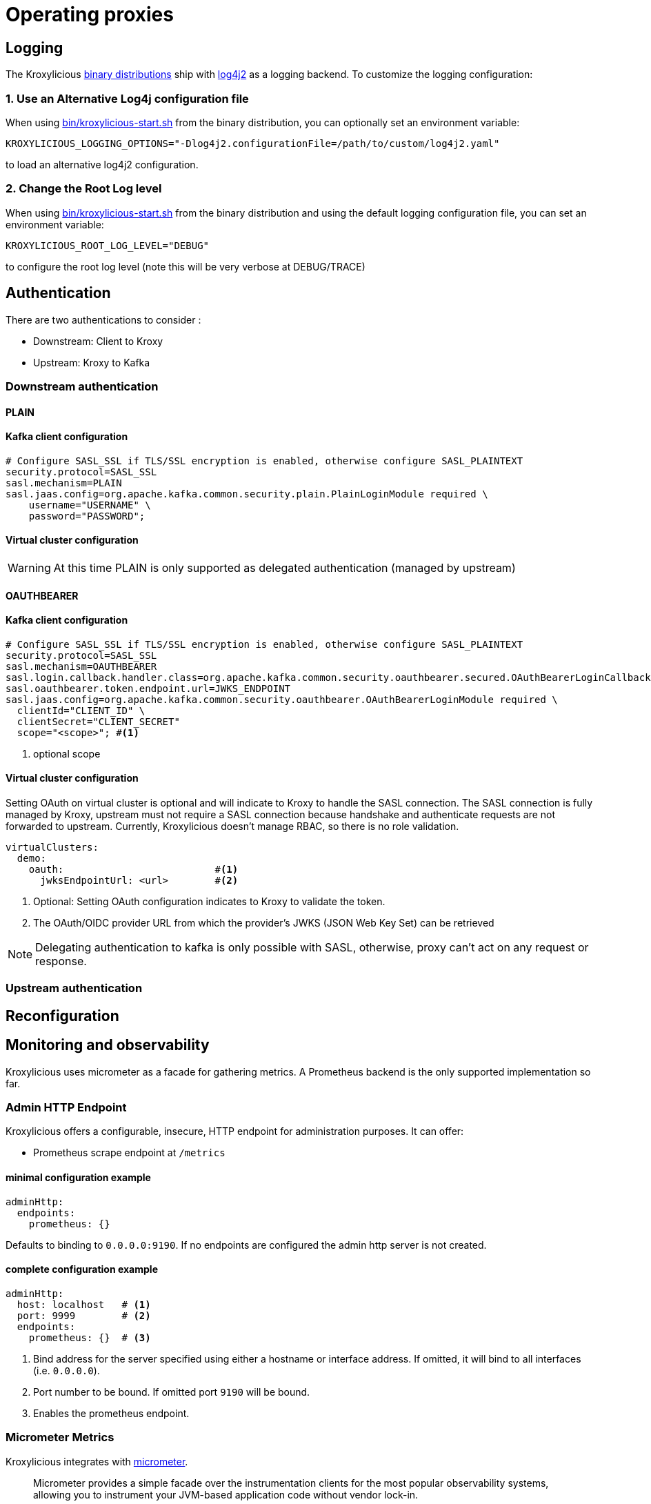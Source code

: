 :start-script: https://github.com/kroxylicious/kroxylicious/blob/main/kroxylicious-app/src/assembly/kroxylicious-start.sh
= Operating proxies

== Logging

The Kroxylicious https://github.com/kroxylicious/kroxylicious/releases/latest[binary distributions] ship with https://logging.apache.org/log4j/2.x[log4j2] as a logging backend. To customize the logging configuration:

=== 1. Use an Alternative Log4j configuration file

When using {start-script}[bin/kroxylicious-start.sh] from the binary distribution, you can optionally set an environment variable:

[source,shell]
----
KROXYLICIOUS_LOGGING_OPTIONS="-Dlog4j2.configurationFile=/path/to/custom/log4j2.yaml"
----

to load an alternative log4j2 configuration.

===  2. Change the Root Log level

When using {start-script}[bin/kroxylicious-start.sh] from the binary distribution and using the default logging configuration file, you can set an environment variable:

[source,shell]
----
KROXYLICIOUS_ROOT_LOG_LEVEL="DEBUG"
----

to configure the root log level (note this will be very verbose at DEBUG/TRACE)

== Authentication

There are two authentications to consider :

* Downstream: Client to Kroxy
* Upstream: Kroxy to Kafka

=== Downstream authentication

==== PLAIN

#### Kafka client configuration

[source]
----
# Configure SASL_SSL if TLS/SSL encryption is enabled, otherwise configure SASL_PLAINTEXT
security.protocol=SASL_SSL
sasl.mechanism=PLAIN
sasl.jaas.config=org.apache.kafka.common.security.plain.PlainLoginModule required \
    username="USERNAME" \
    password="PASSWORD";
----

#### Virtual cluster configuration

WARNING: At this time PLAIN is only supported as delegated authentication (managed by upstream)

==== OAUTHBEARER

#### Kafka client configuration

[source]
----
# Configure SASL_SSL if TLS/SSL encryption is enabled, otherwise configure SASL_PLAINTEXT
security.protocol=SASL_SSL
sasl.mechanism=OAUTHBEARER
sasl.login.callback.handler.class=org.apache.kafka.common.security.oauthbearer.secured.OAuthBearerLoginCallbackHandler
sasl.oauthbearer.token.endpoint.url=JWKS_ENDPOINT
sasl.jaas.config=org.apache.kafka.common.security.oauthbearer.OAuthBearerLoginModule required \
  clientId="CLIENT_ID" \
  clientSecret="CLIENT_SECRET"
  scope="<scope>"; #<1>
----
<1> optional scope

#### Virtual cluster configuration

Setting OAuth on virtual cluster is optional and will indicate to Kroxy to handle the SASL connection.
The SASL connection is fully managed by Kroxy, upstream must not require a SASL connection because handshake
and authenticate requests are not forwarded to upstream.
Currently, Kroxylicious doesn't manage RBAC, so there is no role validation.

[source, yaml]
----
virtualClusters:
  demo:
    oauth:                          #<1>
      jwksEndpointUrl: <url>        #<2>
----

<1> Optional: Setting OAuth configuration indicates to Kroxy to validate the token.
<2> The OAuth/OIDC provider URL from which the provider's JWKS (JSON Web Key Set) can be retrieved

NOTE: Delegating authentication to kafka is only possible with SASL, otherwise, proxy can't act on any request or response.

=== Upstream authentication

== Reconfiguration

== Monitoring and observability

Kroxylicious uses micrometer as a facade for gathering metrics. A Prometheus backend is the only supported implementation so far.

=== Admin HTTP Endpoint

Kroxylicious offers a configurable, insecure, HTTP endpoint for administration purposes. It can
offer:

- Prometheus scrape endpoint at `/metrics`

#### minimal configuration example

[source,yaml]
----
adminHttp:
  endpoints:
    prometheus: {}
----
Defaults to binding to `0.0.0.0:9190`. If no endpoints are configured the admin http server
is not created.

#### complete configuration example

[source,yaml]
----
adminHttp:
  host: localhost   # <1>
  port: 9999        # <2>
  endpoints:
    prometheus: {}  # <3>
----

<1> Bind address for the server specified using either a hostname or interface address. If omitted, it will bind to all interfaces
(i.e. `0.0.0.0`).
<2> Port number to be bound. If omitted port `9190` will be bound.
<3> Enables the prometheus endpoint.

=== Micrometer Metrics

Kroxylicious integrates with https://micrometer.io/docs[micrometer].

> Micrometer provides a simple facade over the instrumentation clients for the most popular observability systems, allowing you to instrument your JVM-based application code without vendor lock-in.

==== complete configuration example

[source,yaml]
----
adminHttp:
  endpoints:
    prometheus: {}
micrometer:
  - type: "CommonTagsHook"
    config:
      commonTags:
        zone: "euc-1a" # <1>
  - type: "StandardBindersHook"
    config:
      binderNames:
      - "JvmGcMetrics" # <2>
----
This configuration:

<1> configures a common tag on the global micrometer registry of `zone: euc-1a` to add to all metrics (becomes a label in prometheus)
<2> registers a JvmGcMetrics binder with the global registry (shipped with micrometer)

Prometheus is connected to the micrometer global registry so Filters can record metrics against
it, and they will be available as part of the Prometheus scrape data.

If you executed `curl localhost:9999/metrics` you should see metrics like:

----
jvm_gc_memory_allocated_bytes_total{zone="euc-1a",} 0.0
----

==== Common Tags

We can add common tags that will be added to all metrics. These will be available as labels
from the Prometheus scrape.

To configure common tags use configuration:

[source,yaml]
----
  - type: "CommonTagsHook"
    config:
      commonTags:
        zone: "euc-1a"
        owner: "becky"
----

==== Standard Binders

Micrometer has a concept of MeterBinder:

> Binders register one or more metrics to provide information about the state of some aspect of the application or its container.

By registering some standard binders shipped with micrometer you can expose metrics
about the JVM and system which can observe JVM memory usage, garbage collection
and other behaviour.

To configure multiple binders you can use configuration like:

[source, yaml]
----
micrometer:
  - type: "StandardBindersHook"
    config:
      binderNames:
      - "JvmGcMetrics"
      - "JvmHeapPressureMetrics"
----

And those named binders will be bound to the global meter registry

.Available Binders
|===
|name |micrometer class
|ClassLoaderMetrics| io.micrometer.core.instrument.binder.jvm.ClassLoaderMetrics
|JvmCompilationMetrics|io.micrometer.core.instrument.binder.jvm.JvmCompilationMetrics
|JvmGcMetrics|io.micrometer.core.instrument.binder.jvm.JvmGcMetrics
|JvmHeapPressureMetrics|io.micrometer.core.instrument.binder.jvm.JvmHeapPressureMetrics
|JvmInfoMetrics|io.micrometer.core.instrument.binder.jvm.JvmInfoMetrics
|JvmMemoryMetrics|io.micrometer.core.instrument.binder.jvm.JvmMemoryMetrics
|JvmThreadMetrics|io.micrometer.core.instrument.binder.jvm.JvmThreadMetrics
|FileDescriptorMetrics|io.micrometer.core.instrument.binder.system.FileDescriptorMetrics
|ProcessorMetrics|io.micrometer.core.instrument.binder.system.ProcessorMetrics
|UptimeMetrics|io.micrometer.core.instrument.binder.system.UptimeMetrics
|===

#### Micrometer Usage from Filters

Filters can use the static methods of https://www.javadoc.io/doc/io.micrometer/micrometer-core/1.10.5/io/micrometer/core/instrument/Metrics.html[Metrics]
to register metrics with the global registry. Or use `Metrics.globalRegistry` to
get a reference to the global registry. Metrics registered this way will be
automatically available through the prometheus scrape endpoint.